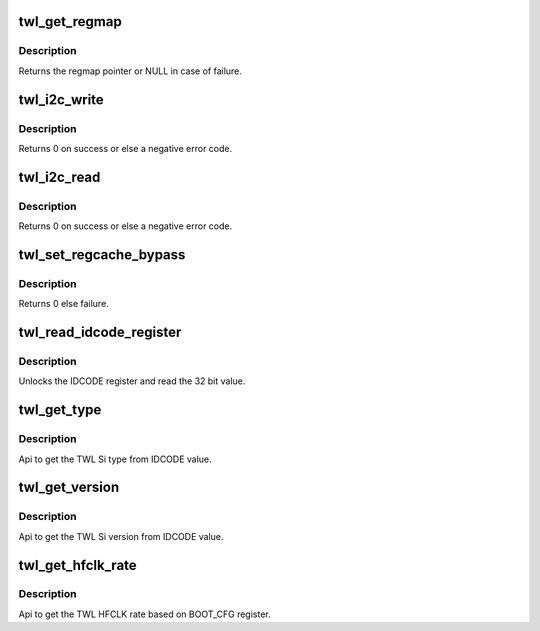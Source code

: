 .. -*- coding: utf-8; mode: rst -*-
.. src-file: drivers/mfd/twl-core.c

.. _`twl_get_regmap`:

twl_get_regmap
==============

.. c:function:: struct regmap *twl_get_regmap(u8 mod_no)

    Get the regmap associated with the given module

    :param u8 mod_no:
        module number

.. _`twl_get_regmap.description`:

Description
-----------

Returns the regmap pointer or NULL in case of failure.

.. _`twl_i2c_write`:

twl_i2c_write
=============

.. c:function:: int twl_i2c_write(u8 mod_no, u8 *value, u8 reg, unsigned num_bytes)

    Writes a n bit register in TWL4030/TWL5030/TWL60X0

    :param u8 mod_no:
        module number

    :param u8 \*value:
        an array of num_bytes+1 containing data to write

    :param u8 reg:
        register address (just offset will do)

    :param unsigned num_bytes:
        number of bytes to transfer

.. _`twl_i2c_write.description`:

Description
-----------

Returns 0 on success or else a negative error code.

.. _`twl_i2c_read`:

twl_i2c_read
============

.. c:function:: int twl_i2c_read(u8 mod_no, u8 *value, u8 reg, unsigned num_bytes)

    Reads a n bit register in TWL4030/TWL5030/TWL60X0

    :param u8 mod_no:
        module number

    :param u8 \*value:
        an array of num_bytes containing data to be read

    :param u8 reg:
        register address (just offset will do)

    :param unsigned num_bytes:
        number of bytes to transfer

.. _`twl_i2c_read.description`:

Description
-----------

Returns 0 on success or else a negative error code.

.. _`twl_set_regcache_bypass`:

twl_set_regcache_bypass
=======================

.. c:function:: int twl_set_regcache_bypass(u8 mod_no, bool enable)

    Configure the regcache bypass for the regmap associated with the module

    :param u8 mod_no:
        module number

    :param bool enable:
        Regcache bypass state

.. _`twl_set_regcache_bypass.description`:

Description
-----------

Returns 0 else failure.

.. _`twl_read_idcode_register`:

twl_read_idcode_register
========================

.. c:function:: int twl_read_idcode_register( void)

    API to read the IDCODE register.

    :param  void:
        no arguments

.. _`twl_read_idcode_register.description`:

Description
-----------

Unlocks the IDCODE register and read the 32 bit value.

.. _`twl_get_type`:

twl_get_type
============

.. c:function:: int twl_get_type( void)

    API to get TWL Si type.

    :param  void:
        no arguments

.. _`twl_get_type.description`:

Description
-----------

Api to get the TWL Si type from IDCODE value.

.. _`twl_get_version`:

twl_get_version
===============

.. c:function:: int twl_get_version( void)

    API to get TWL Si version.

    :param  void:
        no arguments

.. _`twl_get_version.description`:

Description
-----------

Api to get the TWL Si version from IDCODE value.

.. _`twl_get_hfclk_rate`:

twl_get_hfclk_rate
==================

.. c:function:: int twl_get_hfclk_rate( void)

    API to get TWL external HFCLK clock rate.

    :param  void:
        no arguments

.. _`twl_get_hfclk_rate.description`:

Description
-----------

Api to get the TWL HFCLK rate based on BOOT_CFG register.

.. This file was automatic generated / don't edit.

